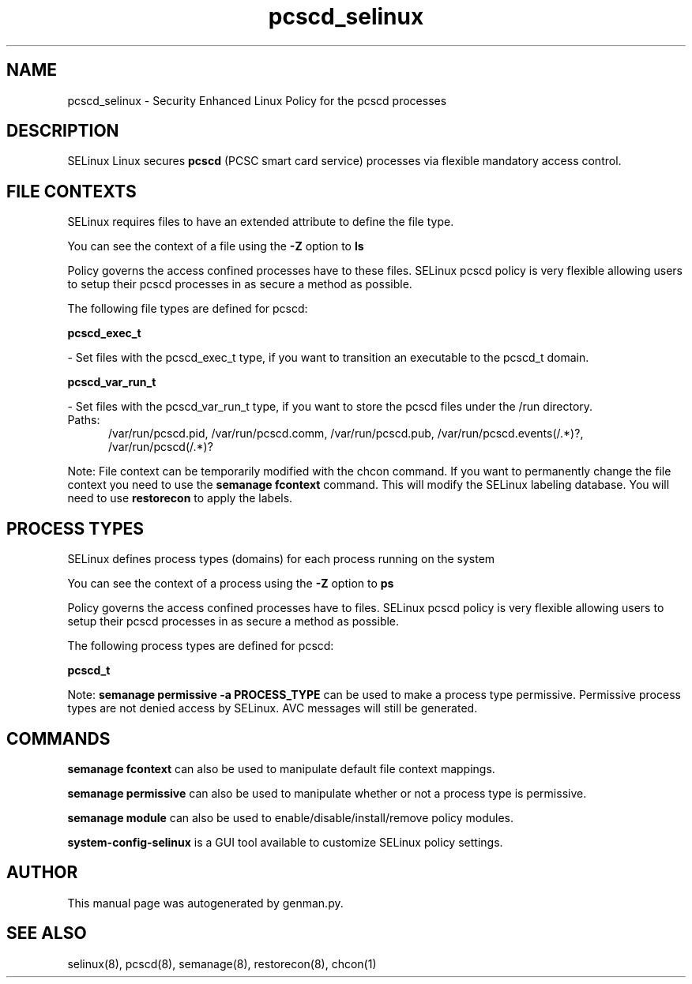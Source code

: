 .TH  "pcscd_selinux"  "8"  "pcscd" "dwalsh@redhat.com" "pcscd SELinux Policy documentation"
.SH "NAME"
pcscd_selinux \- Security Enhanced Linux Policy for the pcscd processes
.SH "DESCRIPTION"


SELinux Linux secures
.B pcscd
(PCSC smart card service)
processes via flexible mandatory access
control.  



.SH FILE CONTEXTS
SELinux requires files to have an extended attribute to define the file type. 
.PP
You can see the context of a file using the \fB\-Z\fP option to \fBls\bP
.PP
Policy governs the access confined processes have to these files. 
SELinux pcscd policy is very flexible allowing users to setup their pcscd processes in as secure a method as possible.
.PP 
The following file types are defined for pcscd:


.EX
.PP
.B pcscd_exec_t 
.EE

- Set files with the pcscd_exec_t type, if you want to transition an executable to the pcscd_t domain.


.EX
.PP
.B pcscd_var_run_t 
.EE

- Set files with the pcscd_var_run_t type, if you want to store the pcscd files under the /run directory.

.br
.TP 5
Paths: 
/var/run/pcscd\.pid, /var/run/pcscd\.comm, /var/run/pcscd\.pub, /var/run/pcscd\.events(/.*)?, /var/run/pcscd(/.*)?

.PP
Note: File context can be temporarily modified with the chcon command.  If you want to permanently change the file context you need to use the
.B semanage fcontext 
command.  This will modify the SELinux labeling database.  You will need to use
.B restorecon
to apply the labels.

.SH PROCESS TYPES
SELinux defines process types (domains) for each process running on the system
.PP
You can see the context of a process using the \fB\-Z\fP option to \fBps\bP
.PP
Policy governs the access confined processes have to files. 
SELinux pcscd policy is very flexible allowing users to setup their pcscd processes in as secure a method as possible.
.PP 
The following process types are defined for pcscd:

.EX
.B pcscd_t 
.EE
.PP
Note: 
.B semanage permissive -a PROCESS_TYPE 
can be used to make a process type permissive. Permissive process types are not denied access by SELinux. AVC messages will still be generated.

.SH "COMMANDS"
.B semanage fcontext
can also be used to manipulate default file context mappings.
.PP
.B semanage permissive
can also be used to manipulate whether or not a process type is permissive.
.PP
.B semanage module
can also be used to enable/disable/install/remove policy modules.

.PP
.B system-config-selinux 
is a GUI tool available to customize SELinux policy settings.

.SH AUTHOR	
This manual page was autogenerated by genman.py.

.SH "SEE ALSO"
selinux(8), pcscd(8), semanage(8), restorecon(8), chcon(1)
